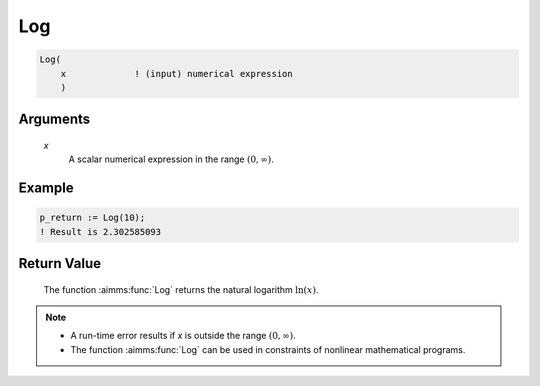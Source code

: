 .. aimms:function:: Log(x)

.. _Log:

Log
===

.. code-block:: aimms

    Log(
        x             ! (input) numerical expression
        )

Arguments
---------

    *x*
        A scalar numerical expression in the range :math:`(0,\infty)`.

Example
-----------

.. code-block:: aimms

    p_return := Log(10);
    ! Result is 2.302585093 



Return Value
------------

    The function :aimms:func:`Log` returns the natural logarithm :math:`\ln(x)`.

.. note::

    -  A run-time error results if *x* is outside the range
       :math:`(0,\infty)`.

    -  The function :aimms:func:`Log` can be used in constraints of nonlinear
       mathematical programs.

.. seealso::

    The functions :aimms:func:`Exp`, :aimms:func:`Log10`. Arithmetic functions are discussed
    in full detail in :ref:`sec:expr.num.functions` of the `Language Reference <https://documentation.aimms.com/language-reference/index.html>`__.
